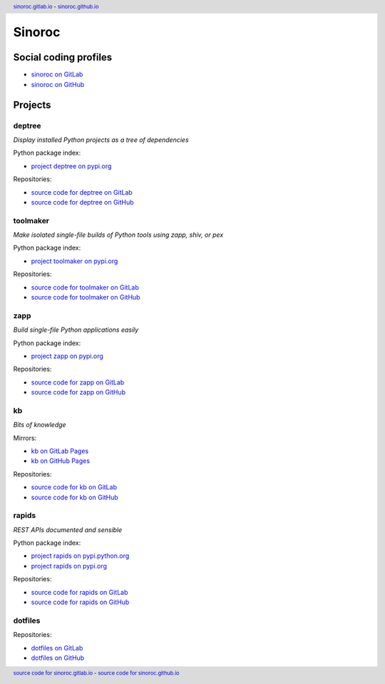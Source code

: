 ..


=======
Sinoroc
=======

Social coding profiles
======================

* `sinoroc on GitLab <https://gitlab.com/sinoroc>`_
* `sinoroc on GitHub <https://github.com/sinoroc>`_


Projects
========

deptree
-------

*Display installed Python projects as a tree of dependencies*

Python package index:

* `project deptree on pypi.org <https://pypi.org/project/deptree/>`_

Repositories:

* `source code for deptree on GitLab <https://gitlab.com/sinoroc/deptree>`_
* `source code for deptree on GitHub <https://github.com/sinoroc/deptree>`_


toolmaker
---------

*Make isolated single-file builds of Python tools using zapp, shiv, or pex*

Python package index:

* `project toolmaker on pypi.org <https://pypi.org/project/toolmaker/>`_

Repositories:

* `source code for toolmaker on GitLab <https://gitlab.com/sinoroc/toolmaker>`_
* `source code for toolmaker on GitHub <https://github.com/sinoroc/toolmaker>`_


zapp
----

*Build single-file Python applications easily*

Python package index:

* `project zapp on pypi.org <https://pypi.org/project/zapp/>`_

Repositories:

* `source code for zapp on GitLab <https://gitlab.com/sinoroc/zapp>`_
* `source code for zapp on GitHub <https://github.com/sinoroc/zapp>`_


kb
--

*Bits of knowledge*

Mirrors:

* `kb on GitLab Pages <https://sinoroc.gitlab.io/kb>`_
* `kb on GitHub Pages <https://sinoroc.github.io/kb>`_

Repositories:

* `source code for kb on GitLab <https://gitlab.com/sinoroc/kb>`_
* `source code for kb on GitHub <https://github.com/sinoroc/kb>`_


rapids
------

*REST APIs documented and sensible*

Python package index:

* `project rapids on pypi.python.org <https://pypi.python.org/pypi/rapids>`_
* `project rapids on pypi.org <https://pypi.org/project/rapids/>`_

Repositories:

* `source code for rapids on GitLab <https://gitlab.com/sinoroc/rapids>`_
* `source code for rapids on GitHub <https://github.com/sinoroc/rapids>`_


dotfiles
--------

Repositories:

* `dotfiles on GitLab <https://gitlab.com/sinoroc/dotfiles>`_
* `dotfiles on GitHub <https://github.com/sinoroc/dotfiles>`_


..


.. title:: Sinoroc


.. header::
    `sinoroc.gitlab.io <https://sinoroc.gitlab.io>`_
    -
    `sinoroc.github.io <https://sinoroc.github.io>`_

.. footer::
    `source code for sinoroc.gitlab.io <https://gitlab.com/sinoroc/sinoroc.gitlab.io>`_
    -
    `source code for sinoroc.github.io <https://github.com/sinoroc/sinoroc.github.io>`_


.. EOF
